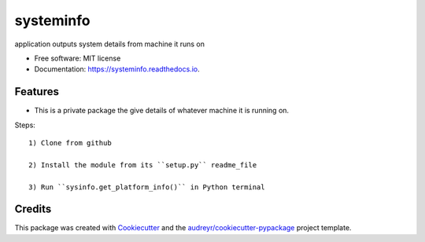 ==========
systeminfo
==========


.. image:: https://img.shields.io/pypi/v/systeminfo.svg
        :target: https://pypi.python.org/pypi/systeminfo

.. image:: https://img.shields.io/travis/colinjsheehan/systeminfo.svg
        :target: https://travis-ci.org/colinjsheehan/systeminfo

.. image:: https://readthedocs.org/projects/systeminfo/badge/?version=latest
        :target: https://systeminfo.readthedocs.io/en/latest/?badge=latest
        :alt: Documentation Status




application outputs system details from machine it runs on


* Free software: MIT license
* Documentation: https://systeminfo.readthedocs.io.


Features
--------

* This is a private package the give details of whatever machine it is running on.

Steps::

  1) Clone from github

  2) Install the module from its ``setup.py`` readme_file

  3) Run ``sysinfo.get_platform_info()`` in Python terminal


Credits
-------

This package was created with Cookiecutter_ and the `audreyr/cookiecutter-pypackage`_ project template.

.. _Cookiecutter: https://github.com/audreyr/cookiecutter
.. _`audreyr/cookiecutter-pypackage`: https://github.com/audreyr/cookiecutter-pypackage
